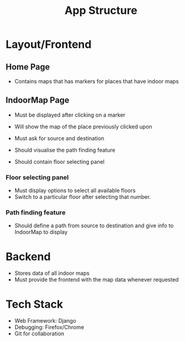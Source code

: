 #+TITLE: App Structure

* Layout/Frontend

** Home Page
   - Contains maps that has markers for places that have indoor maps
** IndoorMap Page
   - Must be displayed after clicking on a marker

   - Will show the map of the place previously clicked upon
   - Must ask for source and destination
   - Should visualise the path finding feature
   - Should contain floor selecting panel

*** Floor selecting panel
    - Must display options to select all available floors
    - Switch to a particular floor after selecting that number.
      
*** Path finding feature
    - Should define a path from source to destination and give info to IndoorMap to display
    
* Backend
  - Stores data of all indoor maps
  - Must provide the frontend with the map data whenever requested
    
* Tech Stack
  - Web Framework: Django 
  - Debugging: Firefox/Chrome
  - Git for collaboration
    
